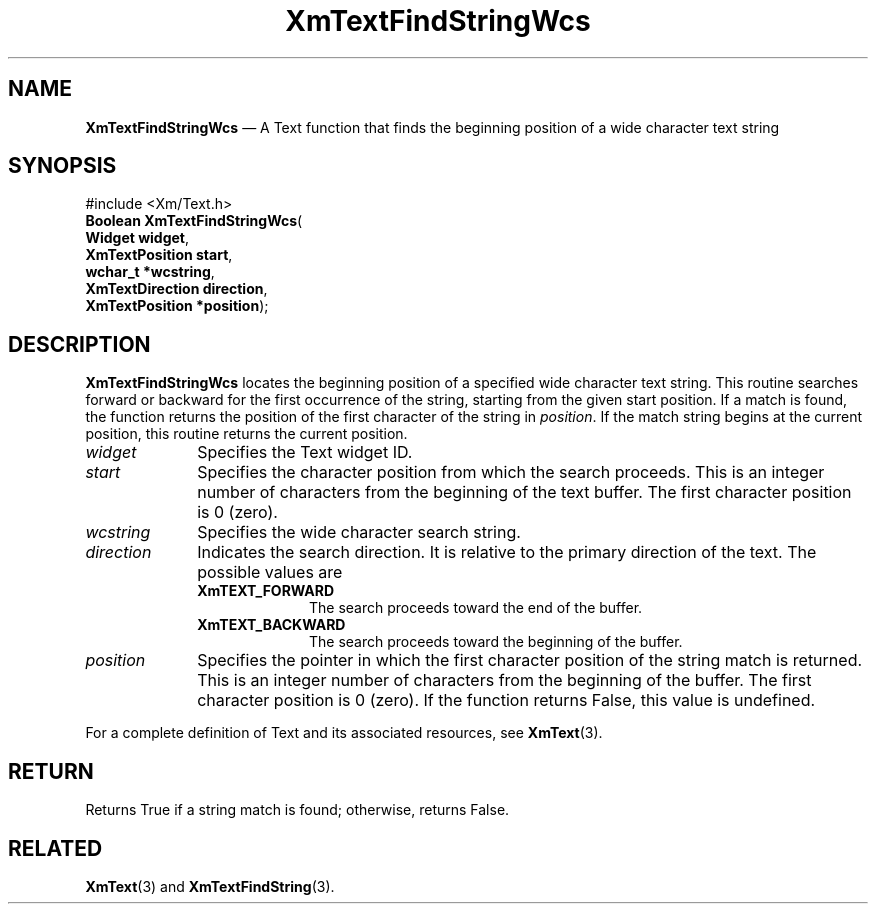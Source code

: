 '\" t
...\" TxtFindB.sgm /main/9 1996/09/25 14:51:45 cdedoc $
.de P!
.fl
\!!1 setgray
.fl
\\&.\"
.fl
\!!0 setgray
.fl			\" force out current output buffer
\!!save /psv exch def currentpoint translate 0 0 moveto
\!!/showpage{}def
.fl			\" prolog
.sy sed -e 's/^/!/' \\$1\" bring in postscript file
\!!psv restore
.
.de pF
.ie     \\*(f1 .ds f1 \\n(.f
.el .ie \\*(f2 .ds f2 \\n(.f
.el .ie \\*(f3 .ds f3 \\n(.f
.el .ie \\*(f4 .ds f4 \\n(.f
.el .tm ? font overflow
.ft \\$1
..
.de fP
.ie     !\\*(f4 \{\
.	ft \\*(f4
.	ds f4\"
'	br \}
.el .ie !\\*(f3 \{\
.	ft \\*(f3
.	ds f3\"
'	br \}
.el .ie !\\*(f2 \{\
.	ft \\*(f2
.	ds f2\"
'	br \}
.el .ie !\\*(f1 \{\
.	ft \\*(f1
.	ds f1\"
'	br \}
.el .tm ? font underflow
..
.ds f1\"
.ds f2\"
.ds f3\"
.ds f4\"
.ta 8n 16n 24n 32n 40n 48n 56n 64n 72n 
.TH "XmTextFindStringWcs" "library call"
.SH "NAME"
\fBXmTextFindStringWcs\fP \(em A Text function that finds the beginning
position of a wide character text string
.iX "XmTextFindStringWcs"
.iX "Text functions" "XmTextFindStringWcs"
.SH "SYNOPSIS"
.PP
.nf
#include <Xm/Text\&.h>
\fBBoolean \fBXmTextFindStringWcs\fP\fR(
\fBWidget \fBwidget\fR\fR,
\fBXmTextPosition \fBstart\fR\fR,
\fBwchar_t *\fBwcstring\fR\fR,
\fBXmTextDirection \fBdirection\fR\fR,
\fBXmTextPosition *\fBposition\fR\fR);
.fi
.SH "DESCRIPTION"
.PP
\fBXmTextFindStringWcs\fP locates the beginning position of a specified
wide character text string\&. This routine searches forward or backward
for the first occurrence of the string, starting from the given start
position\&.
If a match is found, the
function returns the position of the first character of the string
in \fIposition\fP\&.
If the match string begins at the current position, this routine returns the current position\&.
.IP "\fIwidget\fP" 10
Specifies the Text widget ID\&.
.IP "\fIstart\fP" 10
Specifies the character position from which the search proceeds\&. This
is an integer number of characters from the beginning of the text
buffer\&. The first character position is 0 (zero)\&.
.IP "\fIwcstring\fP" 10
Specifies the wide character search string\&.
.IP "\fIdirection\fP" 10
Indicates the search direction\&. It is relative to the primary direction
of the text\&. The possible values are
.RS
.IP "\fBXmTEXT_FORWARD\fP" 10
The search proceeds toward the end of the buffer\&.
.IP "\fBXmTEXT_BACKWARD\fP" 10
The search proceeds toward the beginning of the buffer\&.
.RE
.IP "\fIposition\fP" 10
Specifies the pointer in which the first character position
of the string match is returned\&.
This is an integer number of characters from the beginning of
the buffer\&. The first character position is 0 (zero)\&. If the function
returns False, this value is undefined\&.
.PP
For a complete definition of Text and its associated resources,
see \fBXmText\fP(3)\&.
.SH "RETURN"
.PP
Returns True if a string match is found; otherwise, returns False\&.
.SH "RELATED"
.PP
\fBXmText\fP(3) and \fBXmTextFindString\fP(3)\&.
...\" created by instant / docbook-to-man, Sun 22 Dec 1996, 20:35
